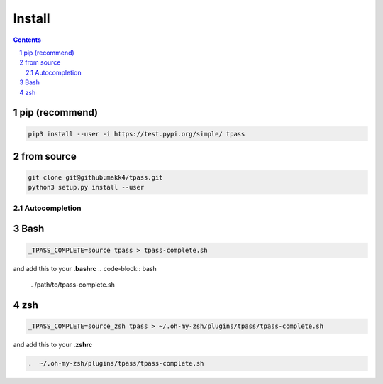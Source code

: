 Install
=========================

.. sectnum::

.. contents::

pip (recommend)
###############

.. code-block:: bash

    pip3 install --user -i https://test.pypi.org/simple/ tpass

from source
###########

.. code-block:: bash

    git clone git@github:makk4/tpass.git
    python3 setup.py install --user

Autocompletion
~~~~~~~~~~~~~~

Bash
####

.. code-block:: bash

    _TPASS_COMPLETE=source tpass > tpass-complete.sh

and add this to your **.bashrc**
.. code-block:: bash

    . /path/to/tpass-complete.sh

zsh
###

.. code-block:: bash

    _TPASS_COMPLETE=source_zsh tpass > ~/.oh-my-zsh/plugins/tpass/tpass-complete.sh

and add this to your **.zshrc**

.. code-block:: bash

    .  ~/.oh-my-zsh/plugins/tpass/tpass-complete.sh

